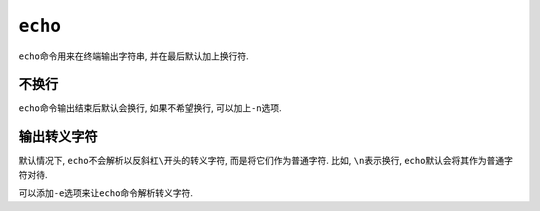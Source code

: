 ``echo``
========

``echo``\ 命令用来在终端输出字符串, 并在最后默认加上换行符.


不换行
------

``echo``\ 命令输出结束后默认会换行, 如果不希望换行, 可以加上\ ``-n``\ 选项.


输出转义字符
------------

默认情况下, ``echo``\ 不会解析以反斜杠\ ``\``\ 开头的转义字符, 而是将它们作为普通字符.
比如, ``\n``\ 表示换行, ``echo``\ 默认会将其作为普通字符对待.

可以添加\ ``-e``\ 选项来让\ ``echo``\ 命令解析转义字符.


